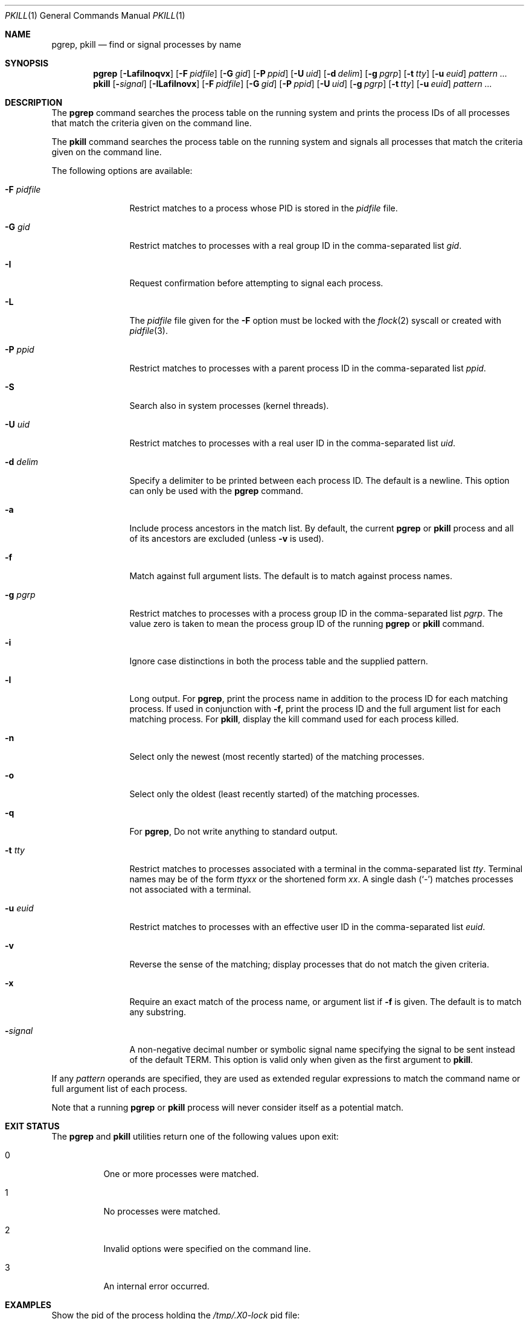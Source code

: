 .\"	$NetBSD: pkill.1,v 1.8 2003/02/14 15:59:18 grant Exp $
.\"
.\" $FreeBSD$
.\"
.\" Copyright (c) 2002 The NetBSD Foundation, Inc.
.\" All rights reserved.
.\"
.\" This code is derived from software contributed to The NetBSD Foundation
.\" by Andrew Doran.
.\"
.\" Redistribution and use in source and binary forms, with or without
.\" modification, are permitted provided that the following conditions
.\" are met:
.\" 1. Redistributions of source code must retain the above copyright
.\"    notice, this list of conditions and the following disclaimer.
.\" 2. Redistributions in binary form must reproduce the above copyright
.\"    notice, this list of conditions and the following disclaimer in the
.\"    documentation and/or other materials provided with the distribution.
.\"
.\" THIS SOFTWARE IS PROVIDED BY THE NETBSD FOUNDATION, INC. AND CONTRIBUTORS
.\" ``AS IS'' AND ANY EXPRESS OR IMPLIED WARRANTIES, INCLUDING, BUT NOT LIMITED
.\" TO, THE IMPLIED WARRANTIES OF MERCHANTABILITY AND FITNESS FOR A PARTICULAR
.\" PURPOSE ARE DISCLAIMED.  IN NO EVENT SHALL THE FOUNDATION OR CONTRIBUTORS
.\" BE LIABLE FOR ANY DIRECT, INDIRECT, INCIDENTAL, SPECIAL, EXEMPLARY, OR
.\" CONSEQUENTIAL DAMAGES (INCLUDING, BUT NOT LIMITED TO, PROCUREMENT OF
.\" SUBSTITUTE GOODS OR SERVICES; LOSS OF USE, DATA, OR PROFITS; OR BUSINESS
.\" INTERRUPTION) HOWEVER CAUSED AND ON ANY THEORY OF LIABILITY, WHETHER IN
.\" CONTRACT, STRICT LIABILITY, OR TORT (INCLUDING NEGLIGENCE OR OTHERWISE)
.\" ARISING IN ANY WAY OUT OF THE USE OF THIS SOFTWARE, EVEN IF ADVISED OF THE
.\" POSSIBILITY OF SUCH DAMAGE.
.\"
.Dd October 5, 2020
.Dt PKILL 1
.Os
.Sh NAME
.Nm pgrep , pkill
.Nd find or signal processes by name
.Sh SYNOPSIS
.Nm pgrep
.\" .Op Fl LSafilnoqvx
.Op Fl Lafilnoqvx
.Op Fl F Ar pidfile
.Op Fl G Ar gid
.\" .Op Fl M Ar core
.\" .Op Fl N Ar system
.Op Fl P Ar ppid
.Op Fl U Ar uid
.\" .Op Fl c Ar class
.Op Fl d Ar delim
.Op Fl g Ar pgrp
.\" .Op Fl j Ar jail
.\" .Op Fl s Ar sid
.Op Fl t Ar tty
.Op Fl u Ar euid
.Ar pattern ...
.Nm pkill
.Op Fl Ar signal
.Op Fl ILafilnovx
.Op Fl F Ar pidfile
.Op Fl G Ar gid
.\" .Op Fl M Ar core
.\" .Op Fl N Ar system
.Op Fl P Ar ppid
.Op Fl U Ar uid
.\" .Op Fl c Ar class
.Op Fl g Ar pgrp
.\" .Op Fl j Ar jail
.\" .Op Fl s Ar sid
.Op Fl t Ar tty
.Op Fl u Ar euid
.Ar pattern ...
.Sh DESCRIPTION
The
.Nm pgrep
command searches the process table on the running system and prints the
process IDs of all processes that match the criteria given on the command
line.
.Pp
The
.Nm pkill
command searches the process table on the running system and signals all
processes that match the criteria given on the command line.
.Pp
The following options are available:
.Bl -tag -width ".Fl F Ar pidfile"
.It Fl F Ar pidfile
Restrict matches to a process whose PID is stored in the
.Ar pidfile
file.
.It Fl G Ar gid
Restrict matches to processes with a real group ID in the comma-separated
list
.Ar gid .
.It Fl I
Request confirmation before attempting to signal each process.
.It Fl L
The
.Ar pidfile
file given for the
.Fl F
option must be locked with the
.Xr flock 2
syscall or created with
.Xr pidfile 3 .
.\" .It Fl M Ar core
.\" Extract values associated with the name list from the specified core
.\" instead of the currently running system.
.\" .It Fl N Ar system
.\" Extract the name list from the specified system instead of the default,
.\" which is the kernel image the system has booted from.
.It Fl P Ar ppid
Restrict matches to processes with a parent process ID in the
comma-separated list
.Ar ppid .
.It Fl S
Search also in system processes (kernel threads).
.It Fl U Ar uid
Restrict matches to processes with a real user ID in the comma-separated
list
.Ar uid .
.It Fl d Ar delim
Specify a delimiter to be printed between each process ID.
The default is a newline.
This option can only be used with the
.Nm pgrep
command.
.It Fl a
Include process ancestors in the match list.
By default, the current
.Nm pgrep
or
.Nm pkill
process and all of its ancestors are excluded (unless
.Fl v
is used).
.\" .It Fl c Ar class
.\" Restrict matches to processes running with specified login class
.\" .Ar class .
.It Fl f
Match against full argument lists.
The default is to match against process names.
.It Fl g Ar pgrp
Restrict matches to processes with a process group ID in the comma-separated
list
.Ar pgrp .
The value zero is taken to mean the process group ID of the running
.Nm pgrep
or
.Nm pkill
command.
.It Fl i
Ignore case distinctions in both the process table and the supplied pattern.
.\" .It Fl j Ar jail
.\" Restrict matches to processes inside the specified jails.
.\" The argument
.\" .Ar jail
.\" may be
.\" .Dq Li any
.\" to match processes in any jail,
.\" .Dq Li none
.\" to match processes not in jail,
.\" or a comma-separated list of jail IDs or names.
.It Fl l
Long output.
For
.Nm pgrep ,
print the process name in addition to the process ID for each matching
process.
If used in conjunction with
.Fl f ,
print the process ID and the full argument list for each matching process.
For
.Nm pkill ,
display the kill command used for each process killed.
.It Fl n
Select only the newest (most recently started) of the matching processes.
.It Fl o
Select only the oldest (least recently started) of the matching processes.
.It Fl q
For
.Nm pgrep ,
Do not write anything to standard output.
.\" .It Fl s Ar sid
.\" Restrict matches to processes with a session ID in the comma-separated
.\" list
.\" .Ar sid .
.\" The value zero is taken to mean the session ID of the running
.\" .Nm pgrep
.\" or
.\" .Nm pkill
.\" command.
.It Fl t Ar tty
Restrict matches to processes associated with a terminal in the
comma-separated list
.Ar tty .
Terminal names may be of the form
.Pa tty Ns Ar xx
or the shortened form
.Ar xx .
A single dash
.Pq Ql -
matches processes not associated with a terminal.
.It Fl u Ar euid
Restrict matches to processes with an effective user ID in the
comma-separated list
.Ar euid .
.It Fl v
Reverse the sense of the matching; display processes that do not match the
given criteria.
.It Fl x
Require an exact match of the process name, or argument list if
.Fl f
is given.
The default is to match any substring.
.It Fl Ns Ar signal
A non-negative decimal number or symbolic signal name specifying the signal
to be sent instead of the default
.Dv TERM .
This option is valid only when given as the first argument to
.Nm pkill .
.El
.Pp
If any
.Ar pattern
operands are specified, they are used as extended regular expressions to match
the command name or full argument list of each process.
.\" If the
.\" .Fl f
.\" option is not specified, then the
.\" .Ar pattern
.\" will attempt to match the command name.
.\" However, presently
.\" .Fx
.\" will only keep track of the first 19 characters of the command
.\" name for each process.
.\" Attempts to match any characters after the first 19 of a command name
.\" will quietly fail.
.Pp
Note that a running
.Nm pgrep
or
.Nm pkill
.\" process will never consider itself nor system processes (kernel threads) as
process will never consider itself as
a potential match.
.\" .Sh IMPLEMENTATION NOTES
.\" The Sun Solaris implementation utilised procfs to obtain process information.
.\" This implementation utilises
.\" .Xr kvm 3
.\" instead.
.\" On a live system,
.\" .Xr kvm 3
.\" uses
.\" .Va kern.proc
.\" MIB to obtain the list of processes, kernel memory through
.\" .Pa /dev/kmem
.\" is not accessed.
.Sh EXIT STATUS
The
.Nm pgrep
and
.Nm pkill
utilities
return one of the following values upon exit:
.Bl -tag -width indent
.It 0
One or more processes were matched.
.It 1
No processes were matched.
.It 2
Invalid options were specified on the command line.
.It 3
An internal error occurred.
.El
.Sh EXAMPLES
Show the pid of the process holding the
.Pa /tmp/.X0-lock
pid file:
.Bd -literal -offset indent
$ pgrep -F /tmp/.X0-lock
1211
.Ed
.Pp
Show the pid and the name of the process including kernel threads in the
search:
.Bd -literal -offset indent
$ pgrep -lS vnlru
37 vnlru
.Ed
.Pp
Search for processes including kernel threads that match the extended regular
expression pattern:
.Bd -literal -offset indent
$ pgrep -S 'crypto.*[2-3]'
20
19
6
5
.Ed
.Pp
Show long output for firefox processes:
.Bd -literal -offset indent
$ pgrep -l firefox
1312 firefox
1309 firefox
1288 firefox
1280 firefox
1279 firefox
1278 firefox
1277 firefox
1264 firefox
.Ed
.Pp
Same as above but just showing the pid of the most recent process:
.Bd -literal -offset indent
$ pgrep -n firefox
1312
.Ed
.Pp
Look for vim processes.
Match against the full argument list:
.Bd -literal -offset indent
$ pgrep -f vim
44968
30790
.Ed
.Pp
Same as above but matching against the
.Ql list
word and showing the full argument list:
.Bd -literal -offset indent
$ pgrep -f -l list
30790 vim list.txt
.Ed
.Pp
Send
.Va SIGSTOP
signal to processes that are an exact match:
.Bd -literal -offset indent
$ pkill -SIGSTOP -f -x "vim list.txt"
.Ed
.Pp
Without
.Fl f
names over 19 characters will silently fail:
.Bd -literal -offset indent
$ vim this_is_a_very_long_file_name &
[1] 36689
$

[1]+  Stopped                 vim this_is_a_very_long_file_name
$ pgrep "vim this"
$
.Ed
.Pp
Same as above using the
.Fl f
flag:
.Bd -literal -offset indent
$ pgrep -f "vim this"
36689
.Ed
.\" .Pp
.\" Find the
.\" .Xr top 1
.\" command running in any jail:
.\" .Bd -literal -offset indent
.\" $ pgrep -j any top
.\" 34498
.\" .Ed
.\" .Pp
.\" Show all processes running in jail ID 58:
.\" .Bd -literal -offset indent
.\" $ pgrep -l -j58 '.*'
.\" 28397 pkg-static
.\" 28396 pkg-static
.\" 28255 sh
.\" 28254 make
.\" .Ed
.\" .Sh COMPATIBILITY
.\" Historically the option
.\" .Dq Fl j Li 0
.\" means any jail, although in other utilities such as
.\" .Xr ps 1
.\" jail ID
.\" .Li 0
.\" has the opposite meaning, not in jail.
.\" Therefore
.\" .Dq Fl j Li 0
.\" is deprecated, and its use is discouraged in favor of
.\" .Dq Fl j Li any .
.Sh SEE ALSO
.Xr kill 1 ,
.Xr killall 1 ,
.Xr ps 1 ,
.Xr flock 2 ,
.Xr kill 2 ,
.Xr sigaction 2 ,
.\" .Xr kvm 3 ,
.Xr pidfile 3 ,
.Xr re_format 7
.\" .Xr signal 7
.Sh HISTORY
The
.Nm pkill
and
.Nm pgrep
utilities
first appeared in
.Nx 1.6 .
They are modelled after utilities of the same name that appeared in Sun
Solaris 7.
They made their first appearance in
.Fx 5.3 .
.Sh AUTHORS
.An Andrew Doran Aq Mt ad@NetBSD.org
